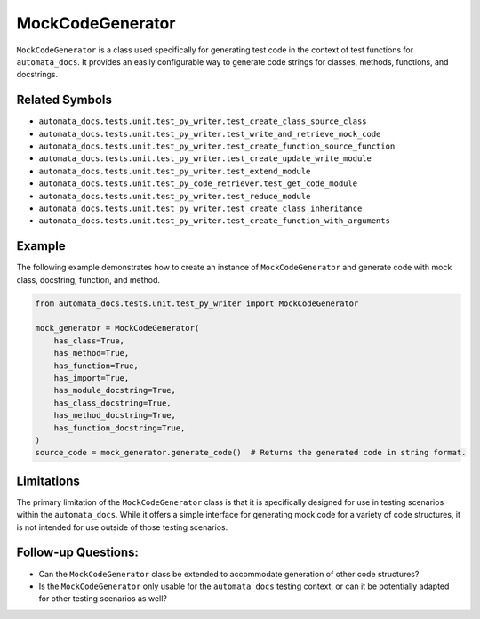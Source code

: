 MockCodeGenerator
=================

``MockCodeGenerator`` is a class used specifically for generating test
code in the context of test functions for ``automata_docs``. It provides
an easily configurable way to generate code strings for classes,
methods, functions, and docstrings.

Related Symbols
---------------

-  ``automata_docs.tests.unit.test_py_writer.test_create_class_source_class``
-  ``automata_docs.tests.unit.test_py_writer.test_write_and_retrieve_mock_code``
-  ``automata_docs.tests.unit.test_py_writer.test_create_function_source_function``
-  ``automata_docs.tests.unit.test_py_writer.test_create_update_write_module``
-  ``automata_docs.tests.unit.test_py_writer.test_extend_module``
-  ``automata_docs.tests.unit.test_py_code_retriever.test_get_code_module``
-  ``automata_docs.tests.unit.test_py_writer.test_reduce_module``
-  ``automata_docs.tests.unit.test_py_writer.test_create_class_inheritance``
-  ``automata_docs.tests.unit.test_py_writer.test_create_function_with_arguments``

Example
-------

The following example demonstrates how to create an instance of
``MockCodeGenerator`` and generate code with mock class, docstring,
function, and method.

.. code:: python

   from automata_docs.tests.unit.test_py_writer import MockCodeGenerator

   mock_generator = MockCodeGenerator(
       has_class=True,
       has_method=True,
       has_function=True,
       has_import=True,
       has_module_docstring=True,
       has_class_docstring=True,
       has_method_docstring=True,
       has_function_docstring=True,
   )
   source_code = mock_generator.generate_code()  # Returns the generated code in string format.

Limitations
-----------

The primary limitation of the ``MockCodeGenerator`` class is that it is
specifically designed for use in testing scenarios within the
``automata_docs``. While it offers a simple interface for generating
mock code for a variety of code structures, it is not intended for use
outside of those testing scenarios.

Follow-up Questions:
--------------------

-  Can the ``MockCodeGenerator`` class be extended to accommodate
   generation of other code structures?
-  Is the ``MockCodeGenerator`` only usable for the ``automata_docs``
   testing context, or can it be potentially adapted for other testing
   scenarios as well?
